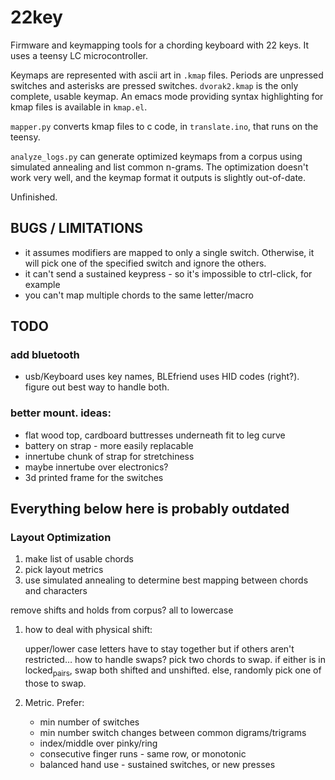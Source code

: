 * 22key

Firmware and keymapping tools for a chording keyboard with 22 keys.
It uses a teensy LC microcontroller.

Keymaps are represented with ascii art in =.kmap= files. Periods are unpressed switches and asterisks are pressed switches. =dvorak2.kmap= is the only complete, usable keymap. An emacs mode providing syntax highlighting for kmap files is available in =kmap.el=.

=mapper.py= converts kmap files to c code, in =translate.ino=, that runs on the teensy.

=analyze_logs.py= can generate optimized keymaps from a corpus using simulated annealing and list common n-grams. The optimization doesn't work very well, and the keymap format it outputs is slightly out-of-date.

[[https://cloud.githubusercontent.com/assets/7717625/11450394/376b944e-956c-11e5-9df8-5eeb21d6dc89.jpg]]

Unfinished.


** BUGS / LIMITATIONS
- it assumes modifiers are mapped to only a single switch. Otherwise, it will pick one of the specified switch and ignore the others.
- it can't send a sustained keypress - so it's impossible to ctrl-click, for example
- you can't map multiple chords to the same letter/macro

** TODO 
*** add bluetooth 
- usb/Keyboard uses key names, BLEfriend uses HID codes (right?). figure out best way to handle both.

*** better mount.  ideas:
- flat wood top, cardboard buttresses underneath fit to leg curve
- battery on strap - more easily replacable
- innertube chunk of strap for stretchiness
- maybe innertube over electronics?
- 3d printed frame for the switches

** Everything below here is probably outdated  

*** Layout Optimization

1. make list of usable chords
2. pick layout metrics
3. use simulated annealing to determine best mapping between chords and characters

remove shifts and holds from corpus? all to lowercase

**** how to deal with physical shift:
upper/lower case letters have to stay together
but if others aren't restricted... how to handle swaps?
 pick two chords to swap. if either is in locked_pairs, swap both shifted and unshifted. else, randomly pick one of those to swap.

**** Metric. Prefer:
- min number of switches 
- min number switch changes between common digrams/trigrams
- index/middle over pinky/ring
- consecutive finger runs - same row, or monotonic
- balanced hand use - sustained switches, or new presses


